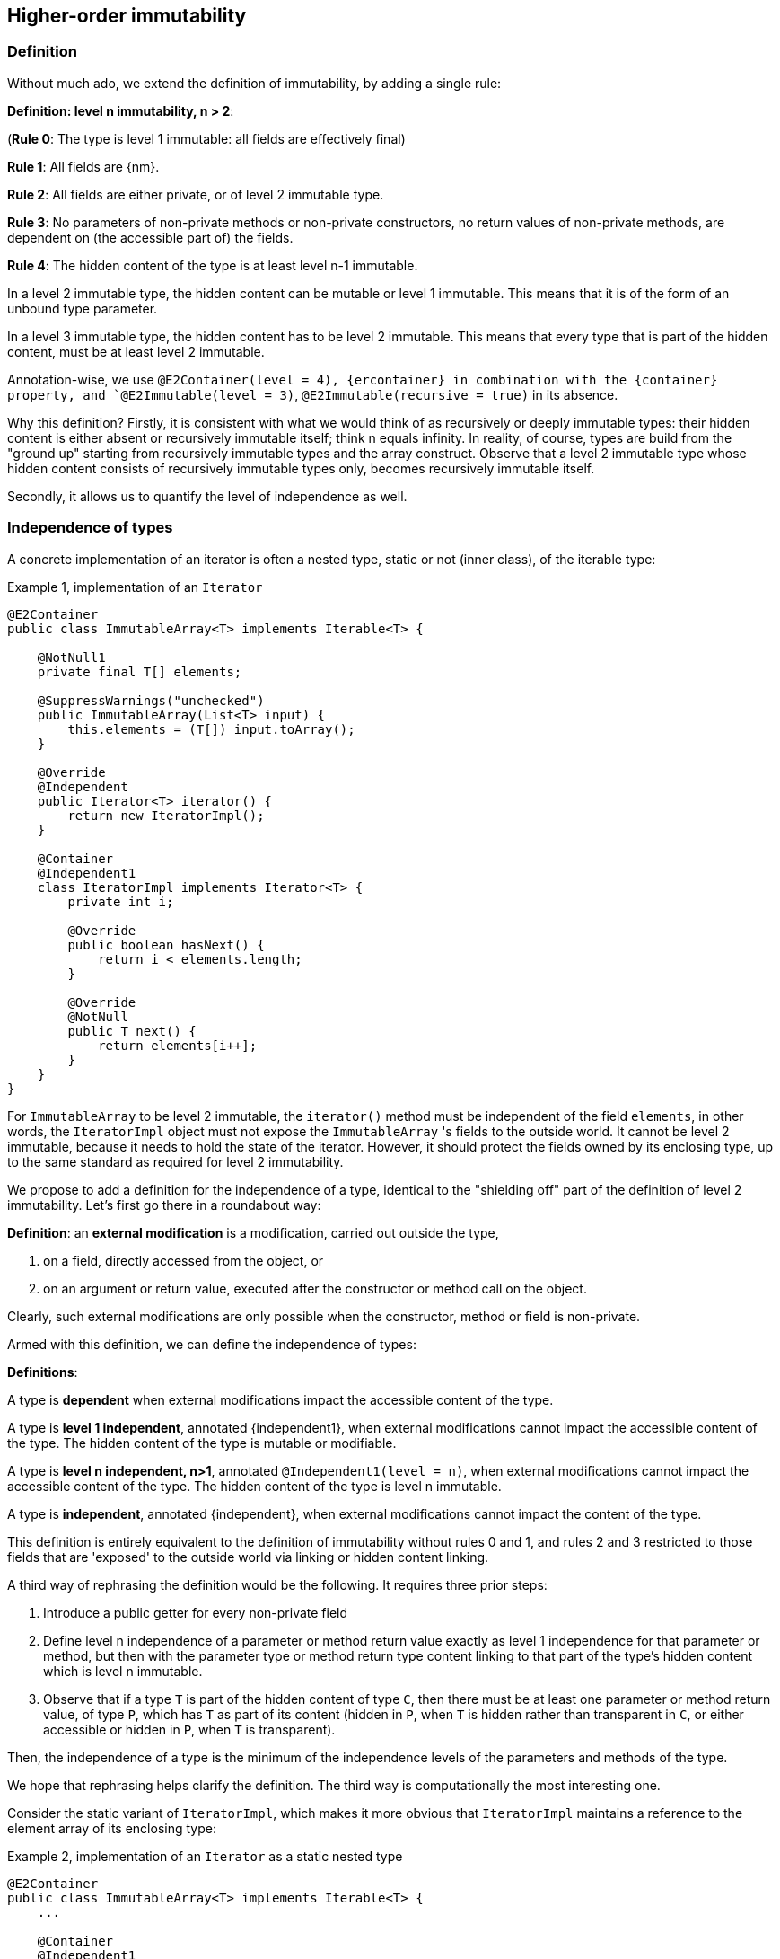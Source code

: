 == Higher-order immutability

=== Definition

Without much ado, we extend the definition of immutability, by adding a single rule:

****
*Definition: level n immutability, n > 2*:

(*Rule 0*: The type is level 1 immutable: all fields are effectively final)

*Rule 1*: All fields are {nm}.

*Rule 2*: All fields are either private, or of level 2 immutable type.

*Rule 3*: No parameters of non-private methods or non-private constructors, no return values of non-private methods, are dependent on (the accessible part of) the fields.

*Rule 4*: The hidden content of the type is at least level n-1 immutable.
****

In a level 2 immutable type, the hidden content can be mutable or level 1 immutable.
This means that it is of the form of an unbound type parameter.

In a level 3 immutable type, the hidden content has to be level 2 immutable.
This means that every type that is part of the hidden content, must be at least level 2 immutable.

Annotation-wise, we use  `@E2Container(level = 4), {ercontainer} in combination with the {container}
property, and `@E2Immutable(level = 3)`, `@E2Immutable(recursive = true)` in its absence.

Why this definition?
Firstly, it is consistent with what we would think of as recursively or deeply immutable types:
their hidden content is either absent or recursively immutable itself; think n equals infinity.
In reality, of course, types are build from the "ground up" starting from recursively immutable types and the array construct.
Observe that a level 2 immutable type whose hidden content consists of recursively immutable types only, becomes recursively immutable itself.

Secondly, it allows us to quantify the level of independence as well.

[#independent-type]
=== Independence of types

A concrete implementation of an iterator is often a nested type, static or not (inner class), of the iterable type:

.Example {counter:example}, implementation of an `Iterator`
[source,java]
----
@E2Container
public class ImmutableArray<T> implements Iterable<T> {

    @NotNull1
    private final T[] elements;

    @SuppressWarnings("unchecked")
    public ImmutableArray(List<T> input) {
        this.elements = (T[]) input.toArray();
    }

    @Override
    @Independent
    public Iterator<T> iterator() {
        return new IteratorImpl();
    }

    @Container
    @Independent1
    class IteratorImpl implements Iterator<T> {
        private int i;

        @Override
        public boolean hasNext() {
            return i < elements.length;
        }

        @Override
        @NotNull
        public T next() {
            return elements[i++];
        }
    }
}
----

For `ImmutableArray` to be level 2 immutable, the `iterator()` method must be independent of the field `elements`, in other words, the `IteratorImpl` object must not expose the `ImmutableArray` 's fields to the outside world.
It cannot be level 2 immutable, because it needs to hold the state of the iterator.
However, it should protect the fields owned by its enclosing type, up to the same standard as required for level 2 immutability.

We propose to add a definition for the independence of a type, identical to the "shielding off" part of the definition of level 2 immutability.
Let's first go there in a roundabout way:

****
*Definition*: an *external modification* is a modification, carried out outside the type,

. on a field, directly accessed from the object, or
. on an argument or return value, executed after the constructor or method call on the object.
****

Clearly, such external modifications are only possible when the constructor, method or field is non-private.

Armed with this definition, we can define the independence of types:

****
*Definitions*:

A type is *dependent* when external modifications impact the accessible content of the type.

A type is *level 1 independent*, annotated {independent1}, when external modifications cannot impact the accessible content of the type.
The hidden content of the type is mutable or modifiable.

A type is *level n independent, n>1*, annotated `@Independent1(level = n)`, when external modifications cannot impact the accessible content of the type.
The hidden content of the type is level n immutable.

A type is *independent*, annotated {independent}, when external modifications cannot impact the content of the type.
****

This definition is entirely equivalent to the definition of immutability without rules 0 and 1, and rules 2 and 3 restricted to those fields that are 'exposed' to the outside world via linking or hidden content linking.

A third way of rephrasing the definition would be the following.
It requires three prior steps:

. Introduce a public getter for every non-private field
. Define level n independence of a parameter or method return value exactly as level 1 independence for that parameter or method, but then with the parameter type or method return type content linking to that part of the type's hidden content which is level n immutable.
. Observe that if a type `T` is part of the hidden content of type `C`, then there must be at least one parameter or method return value, of type `P`, which has `T` as part of its content (hidden in `P`, when `T` is hidden rather than transparent in `C`, or either accessible or hidden in `P`, when `T` is transparent).

Then, the independence of a type is the minimum of the independence levels of the parameters and methods of the type.

We hope that rephrasing helps clarify the definition.
The third way is computationally the most interesting one.

Consider the static variant of `IteratorImpl`, which makes it more obvious that `IteratorImpl` maintains a reference to the element array of its enclosing type:

.Example {counter:example}, implementation of an `Iterator` as a static nested type
[source,java]
----
@E2Container
public class ImmutableArray<T> implements Iterable<T> {
    ...

    @Container
    @Independent1
    static class IteratorImpl implements Iterator<T> {
        @Modified
        private int i;

        private final T[] elements;

        private IteratorImpl(T[] elements) {
            this.elements = elements;
        }

        @Override
        public boolean hasNext() {
            return i < elements.length;
        }

        @Override
        @NotNull
        @Modified
        public T next() {
            return elements[i++];
        }
    }
}
----

The type `T` is part of the hidden content, the `T[]` and the counter `i` are part of the accessible content.
No external modification can impact the array or the counter; indeed, only `T` and a `boolean` are exposed.
The latter is recursively immutable, so does not allow modifications.
The former allows modifications on the hidden content, whence the {independent1} annotation for `IteratorImpl`.

Recursively immutable types are independent as a type, but a type does not even have to be level 1 immutable to be independent.
In fact, any type communicating via recursively immutable types to the outside world is independent:

.Example {counter:example}, simple getter and setter, independent
[source,java]
----
@Independent
@Container
class GetterSetter {
    private int i;

    public int getI() {
        return i;
    }

    public void setI(int i) {
        this.i = i;
    }
}
----

The following table summarizes the relationship between immutability and independence:

|===
| |Mutable, Level 1 imm (modifiable) |Level 2 immutable |Level 3 immutable |Level n immutable |Recursively immutable

|Dependent
|{y} `Set`
|{n}
|{n}
|{n}
|{n}

|Independent1
|{y} `Iterator<T>`
|{y} `Optional<T>`, `Set.of(T)`
|{n}
|{n}
|{n}

|Independent2
|{y} `Iterator<Optional<T>>`
|{n}
|{y} `Set.of(Optional<T>)`
|{n}
|{n}

|Independent n-1
|{y}
|{n}
|{n}
|{y}
|{n}

|Independent
|{y} `Writer`, `Iterator<String>`
|{n}
|{n}
|{n}
|{y} `int`, `String`, `Class`
|===

There is no need to define different levels of hidden content linking of parameters and fields, beyond "independent or not".
The important aspect there is whether linking to the hidden content is possible or not.
Either it is not, or it is structurally impossible.
The latter is only possible when the type is recursively immutable, which corresponds to the type being independent.

=== Field access restrictions

Let us end this section with a note on the _non-private_ requirement for field and method access.
The definitions of immutability and independence insist on the properties holding for all non-private fields, methods and constructors.

First, consider nested types.
Any nested type (a class defined either statically or nested inside another class, an interface defined inside another type) has access to the private methods of the primary type and other nested types inside the primary type.
We first need to investigate whether this additional access plays havoc with the immutability and independence rules.

Because all nested types of a primary type are fully known at analysis time, as they must reside in the same `.java` file, it is possible to ensure that a field, accessible beyond its own class even though it is private to the nested type, remains {nm}.
Consider:

.Example {counter:example}, immutability of a nested type
[source,java]
----
public class NestedTypeExample {

    @E1Container // <1>
    static class HoldsStringBuilder {

        @Modified // <2>
        private final StringBuilder sb = new StringBuilder();

        public HoldsStringBuilder(String s) {
            add(s).add(s);
        }

        private HoldsStringBuilder add(String s) { // <3>
            sb.append(s);
            return this;
        }

        @Override
        public String toString() {
            return sb.toString();
        }
    }

    public static String break1(String s) {
        HoldsStringBuilder hsb = new HoldsStringBuilder(s);
        hsb.add("modify!");
        return hsb.toString();
    }

    public static String break2(String s) {
        HoldsStringBuilder hsb = new HoldsStringBuilder(s);
        hsb.sb.append("modify field");
        return hsb.toString();
    }

    public static StringBuilder break3(String s) { // <4>
        HoldsStringBuilder hsb = new HoldsStringBuilder(s);
        hsb.sb.append("modify field");
        return hsb.sb;
    }
}
----

<1> Would have been {e2container}, were it not for the `break` methods
<2> Because of `break2`
<3> Not only part of construction, because of `break1`
<4> Introduces a dependence of `sb` on a method return value

The solution here, clearly, is to extend the rules to all non-private methods and constructors of the primary type and all its nested types.

The second question to answer is whether we can or should relax the requirement of private access, e.g., for a restriction of 'private and same package', or even 'non-public'.
Remember that the `protected` access modifier allows access to classes that inherit from the type, _and_ to members of the same package.

First, consider allowing 'package-private'.
If we were to assume that all types in the same package are fully visible to the analyser at the time of analysis, we could consider extending the rules to analyse all types in the package at the same time, as we did for nested types inside a primary type.
However, firstly, it is perfectly possible, even if it is bad practice, to spread a package over multiple jars.
This denies the analyser complete visibility over the types in a package.
Secondly, the complications that arise computationally are too much for efficient analysis.

So there's no point in considering `protected` access.
Even if inheritance where the only criterion used to define this access level, we would not allow it, because the child class can be invisible to the analyser at the time of analysis of the parent.

When annotating APIs (see {e2immu} manual), we do use the public vs non-public criterion instead of the non-private vs private one, mostly as a matter of convenience.
We assume (hope?) that library designers and implementers shield off internal types sufficiently, and rely on the project implementer to stick to their package prefix.


// end of file
